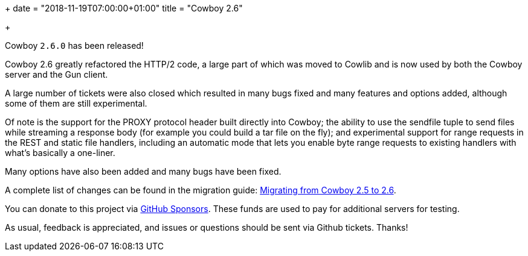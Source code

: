 +++
date = "2018-11-19T07:00:00+01:00"
title = "Cowboy 2.6"

+++

Cowboy `2.6.0` has been released!

Cowboy 2.6 greatly refactored the HTTP/2 code, a large
part of which was moved to Cowlib and is now used by
both the Cowboy server and the Gun client.

A large number of tickets were also closed which
resulted in many bugs fixed and many features and
options added, although some of them are still
experimental.

Of note is the support for the PROXY protocol header
built directly into Cowboy; the ability to use the
sendfile tuple to send files while streaming a
response body (for example you could build a tar
file on the fly); and experimental support for range
requests in the REST and static file handlers,
including an automatic mode that lets you enable
byte range requests to existing handlers with
what's basically a one-liner.

Many options have also been added and many bugs have
been fixed.

A complete
list of changes can be found in the migration guide:
https://ninenines.eu/docs/en/cowboy/2.6/guide/migrating_from_2.5/[Migrating from Cowboy 2.5 to 2.6].

You can donate to this project via
https://github.com/sponsors/essen[GitHub Sponsors].
These funds are used to pay for additional servers for
testing.

As usual, feedback is appreciated, and issues or
questions should be sent via Github tickets. Thanks!
